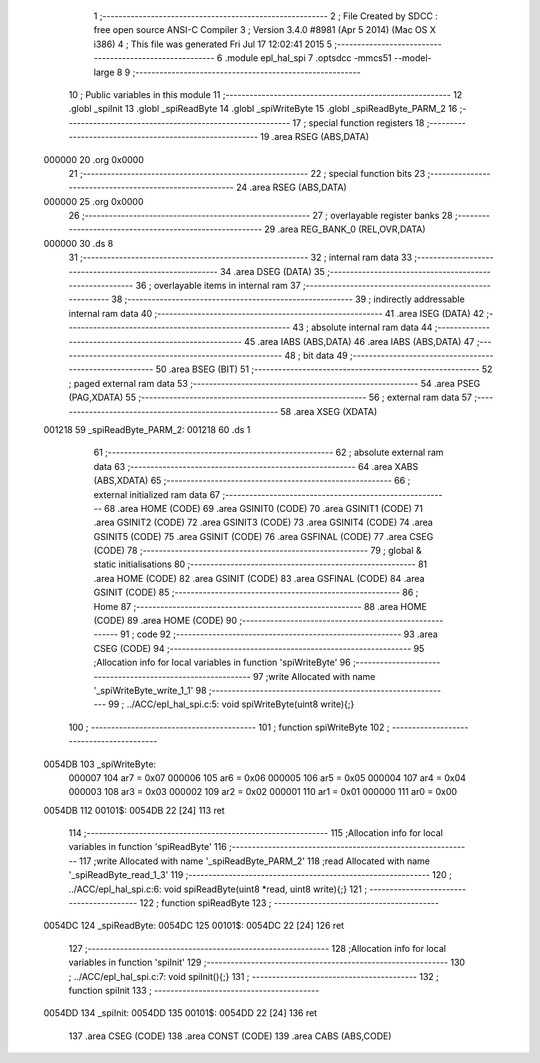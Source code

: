                                       1 ;--------------------------------------------------------
                                      2 ; File Created by SDCC : free open source ANSI-C Compiler
                                      3 ; Version 3.4.0 #8981 (Apr  5 2014) (Mac OS X i386)
                                      4 ; This file was generated Fri Jul 17 12:02:41 2015
                                      5 ;--------------------------------------------------------
                                      6 	.module epl_hal_spi
                                      7 	.optsdcc -mmcs51 --model-large
                                      8 	
                                      9 ;--------------------------------------------------------
                                     10 ; Public variables in this module
                                     11 ;--------------------------------------------------------
                                     12 	.globl _spiInit
                                     13 	.globl _spiReadByte
                                     14 	.globl _spiWriteByte
                                     15 	.globl _spiReadByte_PARM_2
                                     16 ;--------------------------------------------------------
                                     17 ; special function registers
                                     18 ;--------------------------------------------------------
                                     19 	.area RSEG    (ABS,DATA)
      000000                         20 	.org 0x0000
                                     21 ;--------------------------------------------------------
                                     22 ; special function bits
                                     23 ;--------------------------------------------------------
                                     24 	.area RSEG    (ABS,DATA)
      000000                         25 	.org 0x0000
                                     26 ;--------------------------------------------------------
                                     27 ; overlayable register banks
                                     28 ;--------------------------------------------------------
                                     29 	.area REG_BANK_0	(REL,OVR,DATA)
      000000                         30 	.ds 8
                                     31 ;--------------------------------------------------------
                                     32 ; internal ram data
                                     33 ;--------------------------------------------------------
                                     34 	.area DSEG    (DATA)
                                     35 ;--------------------------------------------------------
                                     36 ; overlayable items in internal ram 
                                     37 ;--------------------------------------------------------
                                     38 ;--------------------------------------------------------
                                     39 ; indirectly addressable internal ram data
                                     40 ;--------------------------------------------------------
                                     41 	.area ISEG    (DATA)
                                     42 ;--------------------------------------------------------
                                     43 ; absolute internal ram data
                                     44 ;--------------------------------------------------------
                                     45 	.area IABS    (ABS,DATA)
                                     46 	.area IABS    (ABS,DATA)
                                     47 ;--------------------------------------------------------
                                     48 ; bit data
                                     49 ;--------------------------------------------------------
                                     50 	.area BSEG    (BIT)
                                     51 ;--------------------------------------------------------
                                     52 ; paged external ram data
                                     53 ;--------------------------------------------------------
                                     54 	.area PSEG    (PAG,XDATA)
                                     55 ;--------------------------------------------------------
                                     56 ; external ram data
                                     57 ;--------------------------------------------------------
                                     58 	.area XSEG    (XDATA)
      001218                         59 _spiReadByte_PARM_2:
      001218                         60 	.ds 1
                                     61 ;--------------------------------------------------------
                                     62 ; absolute external ram data
                                     63 ;--------------------------------------------------------
                                     64 	.area XABS    (ABS,XDATA)
                                     65 ;--------------------------------------------------------
                                     66 ; external initialized ram data
                                     67 ;--------------------------------------------------------
                                     68 	.area HOME    (CODE)
                                     69 	.area GSINIT0 (CODE)
                                     70 	.area GSINIT1 (CODE)
                                     71 	.area GSINIT2 (CODE)
                                     72 	.area GSINIT3 (CODE)
                                     73 	.area GSINIT4 (CODE)
                                     74 	.area GSINIT5 (CODE)
                                     75 	.area GSINIT  (CODE)
                                     76 	.area GSFINAL (CODE)
                                     77 	.area CSEG    (CODE)
                                     78 ;--------------------------------------------------------
                                     79 ; global & static initialisations
                                     80 ;--------------------------------------------------------
                                     81 	.area HOME    (CODE)
                                     82 	.area GSINIT  (CODE)
                                     83 	.area GSFINAL (CODE)
                                     84 	.area GSINIT  (CODE)
                                     85 ;--------------------------------------------------------
                                     86 ; Home
                                     87 ;--------------------------------------------------------
                                     88 	.area HOME    (CODE)
                                     89 	.area HOME    (CODE)
                                     90 ;--------------------------------------------------------
                                     91 ; code
                                     92 ;--------------------------------------------------------
                                     93 	.area CSEG    (CODE)
                                     94 ;------------------------------------------------------------
                                     95 ;Allocation info for local variables in function 'spiWriteByte'
                                     96 ;------------------------------------------------------------
                                     97 ;write                     Allocated with name '_spiWriteByte_write_1_1'
                                     98 ;------------------------------------------------------------
                                     99 ;	../ACC/epl_hal_spi.c:5: void spiWriteByte(uint8 write){;}
                                    100 ;	-----------------------------------------
                                    101 ;	 function spiWriteByte
                                    102 ;	-----------------------------------------
      0054DB                        103 _spiWriteByte:
                           000007   104 	ar7 = 0x07
                           000006   105 	ar6 = 0x06
                           000005   106 	ar5 = 0x05
                           000004   107 	ar4 = 0x04
                           000003   108 	ar3 = 0x03
                           000002   109 	ar2 = 0x02
                           000001   110 	ar1 = 0x01
                           000000   111 	ar0 = 0x00
      0054DB                        112 00101$:
      0054DB 22               [24]  113 	ret
                                    114 ;------------------------------------------------------------
                                    115 ;Allocation info for local variables in function 'spiReadByte'
                                    116 ;------------------------------------------------------------
                                    117 ;write                     Allocated with name '_spiReadByte_PARM_2'
                                    118 ;read                      Allocated with name '_spiReadByte_read_1_3'
                                    119 ;------------------------------------------------------------
                                    120 ;	../ACC/epl_hal_spi.c:6: void spiReadByte(uint8 *read, uint8 write){;}
                                    121 ;	-----------------------------------------
                                    122 ;	 function spiReadByte
                                    123 ;	-----------------------------------------
      0054DC                        124 _spiReadByte:
      0054DC                        125 00101$:
      0054DC 22               [24]  126 	ret
                                    127 ;------------------------------------------------------------
                                    128 ;Allocation info for local variables in function 'spiInit'
                                    129 ;------------------------------------------------------------
                                    130 ;	../ACC/epl_hal_spi.c:7: void spiInit(){;}
                                    131 ;	-----------------------------------------
                                    132 ;	 function spiInit
                                    133 ;	-----------------------------------------
      0054DD                        134 _spiInit:
      0054DD                        135 00101$:
      0054DD 22               [24]  136 	ret
                                    137 	.area CSEG    (CODE)
                                    138 	.area CONST   (CODE)
                                    139 	.area CABS    (ABS,CODE)
